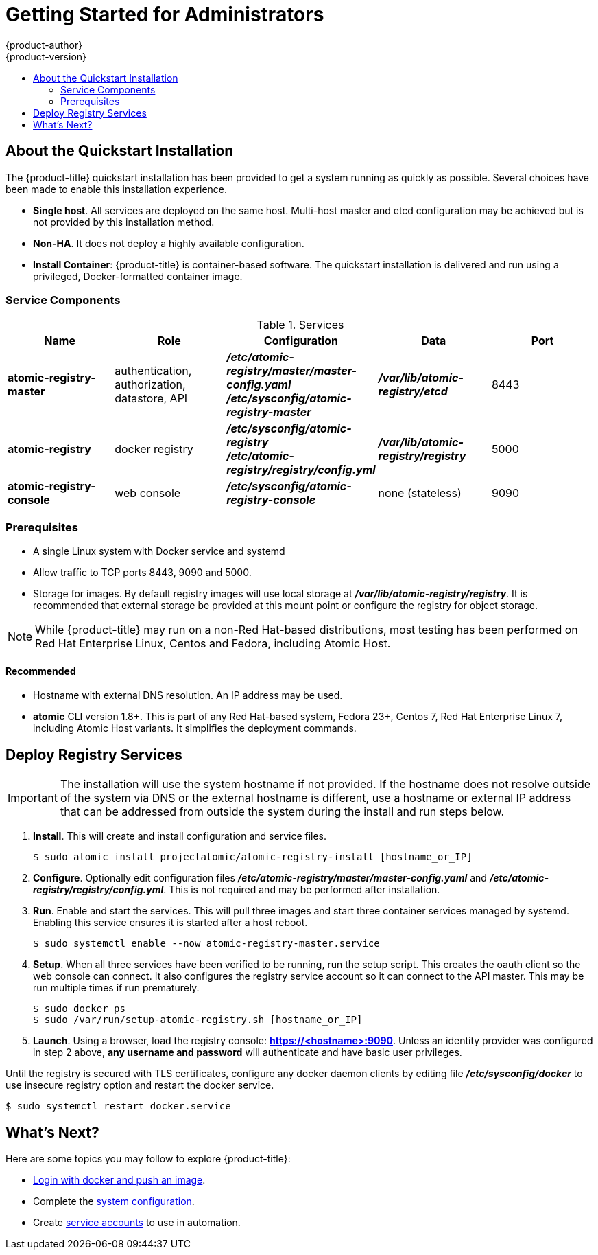 [[registry-quickstart-administrators-index]]
= Getting Started for Administrators
{product-author}
{product-version}
:data-uri:
:icons:
:experimental:
:toc: macro
:toc-title:
:prewrap!:

toc::[]

== About the Quickstart Installation

The {product-title} quickstart installation has been provided to get a system
running as quickly as possible. Several choices have been made to
enable this installation experience.

* **Single host**. All services are deployed on the same host.
Multi-host master and etcd configuration may be achieved but is not provided
by this installation method.
* **Non-HA**. It does not deploy a highly available configuration.
* *Install Container*: {product-title} is container-based software. The
quickstart installation is delivered and run using a privileged, Docker-formatted container image.

[[service-components]]
=== Service Components

.Services
[options="header"]
|===
| Name | Role | Configuration | Data | Port
| *atomic-registry-master*
| authentication, authorization, datastore, API
| *_/etc/atomic-registry/master/master-config.yaml_* +
*_/etc/sysconfig/atomic-registry-master_*
| *_/var/lib/atomic-registry/etcd_*
| 8443
| *atomic-registry*
| docker registry
| *_/etc/sysconfig/atomic-registry_* +
*_/etc/atomic-registry/registry/config.yml_*
| *_/var/lib/atomic-registry/registry_*
| 5000
| *atomic-registry-console*
| web console
| *_/etc/sysconfig/atomic-registry-console_*
| none (stateless)
| 9090
|===

=== Prerequisites

* A single Linux system with Docker service and systemd
* Allow traffic to TCP ports 8443, 9090 and 5000.
* Storage for images. By default registry images will use local storage at
*_/var/lib/atomic-registry/registry_*. It is recommended that external storage be provided
at this mount point or configure the registry for object storage.

[NOTE]
====
While {product-title} may run on a non-Red Hat-based distributions, most testing
has been performed on Red Hat Enterprise Linux, Centos and Fedora, including Atomic Host.
====

==== Recommended

* Hostname with external DNS resolution. An IP address may be used.
* *atomic* CLI version 1.8+. This is part of any Red Hat-based system, Fedora 23+,
Centos 7, Red Hat Enterprise Linux 7, including Atomic Host variants. It simplifies
the deployment commands.

== Deploy Registry Services

[IMPORTANT]
====
The installation will use the system hostname if not provided. If the hostname
does not resolve outside of the system via DNS or the external hostname is
different, use a hostname or external IP address that can be addressed from
outside the system during the install and run steps below.
====

. **Install**. This will create and install configuration and service files.
+
----
$ sudo atomic install projectatomic/atomic-registry-install [hostname_or_IP]
----
+
. **Configure**. Optionally edit configuration files
*_/etc/atomic-registry/master/master-config.yaml_* and *_/etc/atomic-registry/registry/config.yml_*.
This is not required and may be performed after installation.
. **Run**. Enable and start the services. This will pull three images and start
three container services managed by systemd. Enabling this service ensures it is
started after a host reboot.
+
----
$ sudo systemctl enable --now atomic-registry-master.service
----
+
. **Setup**. When all three services have been verified to be running, run the
setup script. This creates the oauth client so the web console can connect. It
also configures the registry service account so it can connect to the API master.
This may be run multiple times if run prematurely.
+
----
$ sudo docker ps
$ sudo /var/run/setup-atomic-registry.sh [hostname_or_IP]
----
+
. **Launch**. Using a browser, load the registry console: *https://<hostname>:9090*.
Unless an identity provider was configured in step 2 above, **any username and
password** will authenticate and have basic user privileges.

Until the registry is secured with TLS certificates, configure any docker daemon
clients by editing file *_/etc/sysconfig/docker_* to use insecure registry option and
restart the docker service.

----
$ sudo systemctl restart docker.service
----

== What's Next?

Here are some topics you may follow to explore {product-title}:

* xref:../developers.adoc#registry-quickstart-developers[Login with docker and push an image].
* Complete the xref:system_configuration.adoc#registry-quickstart-administrators-system-configuration[system configuration].
* Create xref:../../admin_guide/service_accounts.adoc#admin-guide-service-accounts[service accounts] to use
in automation.
